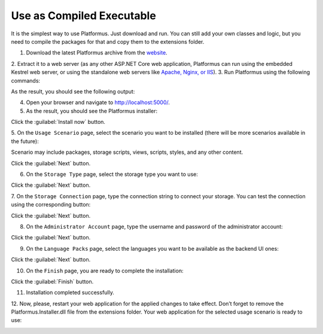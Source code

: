 ﻿Use as Compiled Executable
==========================

It is the simplest way to use Platformus. Just download and run. You can still add your own
classes and logic, but you need to compile the packages for that and copy them to the extensions folder.

1. Download the latest Platformus archive from the `website <http://platformus.net/en/download>`_.
2. Extract it to a web server (as any other ASP.NET Core web application, Platformus can run using
the embedded Kestrel web server, or using the standalone web servers like
`Apache, Nginx, or IIS <https://docs.microsoft.com/en-us/aspnet/core/publishing/>`_).
3. Run Platformus using the following commands:

.. code-block:: bat
    :emphasize-lines: 1,2
    
    cd path to the extracted archive
    dotnet WebApplication.dll

As the result, you should see the following output:

.. image:: /images/getting_started/use_as_compiled_executable/1.png

4. Open your browser and navigate to `http://localhost:5000/ <http://localhost:5000/>`_.
5. As the result, you should see the Platformus installer:

.. image:: /images/getting_started/use_as_compiled_executable/2.png

Click the :guilabel:`Install now` button.

5. On the ``Usage Scenario`` page, select the scenario you want to be installed
(there will be more scenarios available in the future):

.. image:: /images/getting_started/use_as_compiled_executable/3.png

Scenario may include packages, storage scripts, views, scripts, styles, and any other content.

Click the :guilabel:`Next` button.

6. On the ``Storage Type`` page, select the storage type you want to use:

.. image:: /images/getting_started/use_as_compiled_executable/4.png

Click the :guilabel:`Next` button.

7. On the ``Storage Connection`` page, type the connection string to connect your storage.
You can test the connection using the corresponding button:

.. image:: /images/getting_started/use_as_compiled_executable/5.png

Click the :guilabel:`Next` button.

8. On the ``Administrator Account`` page, type the username and password of the administrator account:

.. image:: /images/getting_started/use_as_compiled_executable/6.png

Click the :guilabel:`Next` button.

9. On the ``Language Packs`` page, select the languages you want to be available as the backend UI ones:

.. image:: /images/getting_started/use_as_compiled_executable/7.png

Click the :guilabel:`Next` button.

10. On the ``Finish`` page, you are ready to complete the installation:

.. image:: /images/getting_started/use_as_compiled_executable/8.png

Click the :guilabel:`Finish` button.

11. Installation completed successfully.

12. Now, please, restart your web application for the applied changes to take effect.
Don’t forget to remove the Platformus.Installer.dll file from the extensions folder.
Your web application for the selected usage scenario is ready to use:

.. image:: /images/getting_started/use_as_compiled_executable/9.png
